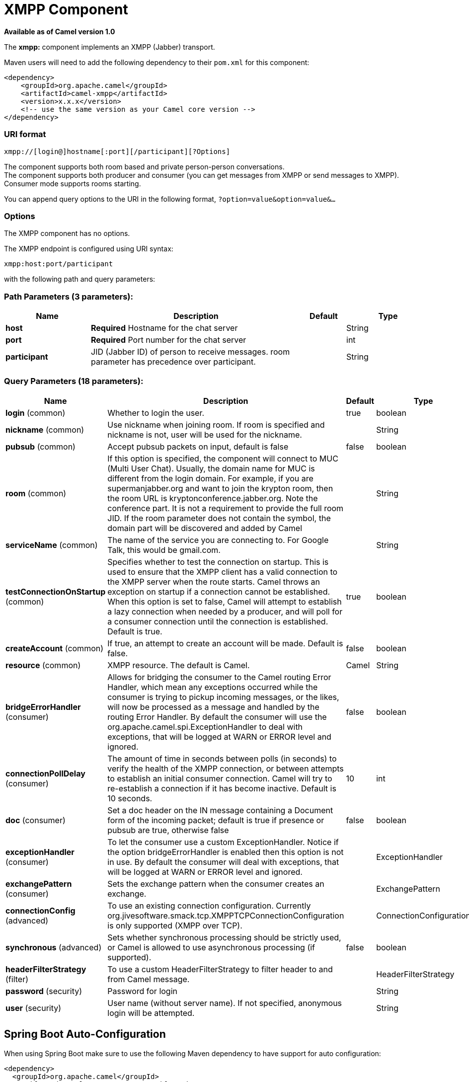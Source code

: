 [[xmpp-component]]
= XMPP Component

*Available as of Camel version 1.0*


The *xmpp:* component implements an XMPP (Jabber) transport.

Maven users will need to add the following dependency to their `pom.xml`
for this component:

[source,xml]
------------------------------------------------------------
<dependency>
    <groupId>org.apache.camel</groupId>
    <artifactId>camel-xmpp</artifactId>
    <version>x.x.x</version>
    <!-- use the same version as your Camel core version -->
</dependency>
------------------------------------------------------------

### URI format

[source,text]
------------------------------------------------------
xmpp://[login@]hostname[:port][/participant][?Options]
------------------------------------------------------

The component supports both room based and private person-person
conversations. +
 The component supports both producer and consumer (you can get messages
from XMPP or send messages to XMPP). Consumer mode supports rooms
starting.

You can append query options to the URI in the following format,
`?option=value&option=value&...`

### Options


// component options: START
The XMPP component has no options.
// component options: END



// endpoint options: START
The XMPP endpoint is configured using URI syntax:

----
xmpp:host:port/participant
----

with the following path and query parameters:

=== Path Parameters (3 parameters):


[width="100%",cols="2,5,^1,2",options="header"]
|===
| Name | Description | Default | Type
| *host* | *Required* Hostname for the chat server |  | String
| *port* | *Required* Port number for the chat server |  | int
| *participant* | JID (Jabber ID) of person to receive messages. room parameter has precedence over participant. |  | String
|===


=== Query Parameters (18 parameters):


[width="100%",cols="2,5,^1,2",options="header"]
|===
| Name | Description | Default | Type
| *login* (common) | Whether to login the user. | true | boolean
| *nickname* (common) | Use nickname when joining room. If room is specified and nickname is not, user will be used for the nickname. |  | String
| *pubsub* (common) | Accept pubsub packets on input, default is false | false | boolean
| *room* (common) | If this option is specified, the component will connect to MUC (Multi User Chat). Usually, the domain name for MUC is different from the login domain. For example, if you are supermanjabber.org and want to join the krypton room, then the room URL is kryptonconference.jabber.org. Note the conference part. It is not a requirement to provide the full room JID. If the room parameter does not contain the symbol, the domain part will be discovered and added by Camel |  | String
| *serviceName* (common) | The name of the service you are connecting to. For Google Talk, this would be gmail.com. |  | String
| *testConnectionOnStartup* (common) | Specifies whether to test the connection on startup. This is used to ensure that the XMPP client has a valid connection to the XMPP server when the route starts. Camel throws an exception on startup if a connection cannot be established. When this option is set to false, Camel will attempt to establish a lazy connection when needed by a producer, and will poll for a consumer connection until the connection is established. Default is true. | true | boolean
| *createAccount* (common) | If true, an attempt to create an account will be made. Default is false. | false | boolean
| *resource* (common) | XMPP resource. The default is Camel. | Camel | String
| *bridgeErrorHandler* (consumer) | Allows for bridging the consumer to the Camel routing Error Handler, which mean any exceptions occurred while the consumer is trying to pickup incoming messages, or the likes, will now be processed as a message and handled by the routing Error Handler. By default the consumer will use the org.apache.camel.spi.ExceptionHandler to deal with exceptions, that will be logged at WARN or ERROR level and ignored. | false | boolean
| *connectionPollDelay* (consumer) | The amount of time in seconds between polls (in seconds) to verify the health of the XMPP connection, or between attempts to establish an initial consumer connection. Camel will try to re-establish a connection if it has become inactive. Default is 10 seconds. | 10 | int
| *doc* (consumer) | Set a doc header on the IN message containing a Document form of the incoming packet; default is true if presence or pubsub are true, otherwise false | false | boolean
| *exceptionHandler* (consumer) | To let the consumer use a custom ExceptionHandler. Notice if the option bridgeErrorHandler is enabled then this option is not in use. By default the consumer will deal with exceptions, that will be logged at WARN or ERROR level and ignored. |  | ExceptionHandler
| *exchangePattern* (consumer) | Sets the exchange pattern when the consumer creates an exchange. |  | ExchangePattern
| *connectionConfig* (advanced) | To use an existing connection configuration. Currently org.jivesoftware.smack.tcp.XMPPTCPConnectionConfiguration is only supported (XMPP over TCP). |  | ConnectionConfiguration
| *synchronous* (advanced) | Sets whether synchronous processing should be strictly used, or Camel is allowed to use asynchronous processing (if supported). | false | boolean
| *headerFilterStrategy* (filter) | To use a custom HeaderFilterStrategy to filter header to and from Camel message. |  | HeaderFilterStrategy
| *password* (security) | Password for login |  | String
| *user* (security) | User name (without server name). If not specified, anonymous login will be attempted. |  | String
|===
// endpoint options: END
// spring-boot-auto-configure options: START
== Spring Boot Auto-Configuration

When using Spring Boot make sure to use the following Maven dependency to have support for auto configuration:

[source,xml]
----
<dependency>
  <groupId>org.apache.camel</groupId>
  <artifactId>camel-xmpp-starter</artifactId>
  <version>x.x.x</version>
  <!-- use the same version as your Camel core version -->
</dependency>
----


The component supports 2 options, which are listed below.



[width="100%",cols="2,5,^1,2",options="header"]
|===
| Name | Description | Default | Type
| *camel.component.xmpp.enabled* | Enable xmpp component | true | Boolean
| *camel.component.xmpp.resolve-property-placeholders* | Whether the component should resolve property placeholders on itself when starting. Only properties which are of String type can use property placeholders. | true | Boolean
|===
// spring-boot-auto-configure options: END



### Headers and setting Subject or Language

Camel sets the message IN headers as properties on the XMPP message. You
can configure a `HeaderFilterStategy` if you need custom filtering of
headers. 
The *Subject* and *Language* of the XMPP message are also set if they
are provided as IN headers.

### Examples

User `superman` to join room `krypton` at `jabber` server with password,
`secret`:

[source,text]
------------------------------------------------------------------------------
xmpp://superman@jabber.org/?room=krypton@conference.jabber.org&password=secret
------------------------------------------------------------------------------

User `superman` to send messages to `joker`:

[source,text]
-----------------------------------------------------------
xmpp://superman@jabber.org/joker@jabber.org?password=secret
-----------------------------------------------------------

Routing example in Java:

[source,java]
------------------------------------------------------------------
from("timer://kickoff?period=10000").
setBody(constant("I will win!\n Your Superman.")).
to("xmpp://superman@jabber.org/joker@jabber.org?password=secret");
------------------------------------------------------------------

Consumer configuration, which writes all messages from `joker` into the
queue, `evil.talk`.

[source,java]
--------------------------------------------------------------------
from("xmpp://superman@jabber.org/joker@jabber.org?password=secret").
to("activemq:evil.talk");
--------------------------------------------------------------------

Consumer configuration, which listens to room messages:

[source,java]
---------------------------------------------------------------------------------------
from("xmpp://superman@jabber.org/?password=secret&room=krypton@conference.jabber.org").
to("activemq:krypton.talk");
---------------------------------------------------------------------------------------

Room in short notation (no domain part):

[source,java]
-----------------------------------------------------------------
from("xmpp://superman@jabber.org/?password=secret&room=krypton").
to("activemq:krypton.talk");
-----------------------------------------------------------------

When connecting to the Google Chat service, you'll need to specify the
`serviceName` as well as your credentials:

[source,java]
---------------------------------------------------------------------------------------------------------
from("direct:start").
  to("xmpp://talk.google.com:5222/touser@gmail.com?serviceName=gmail.com&user=fromuser&password=secret").
  to("mock:result");
---------------------------------------------------------------------------------------------------------

 

### See Also

* Configuring Camel
* Component
* Endpoint
* Getting Started
